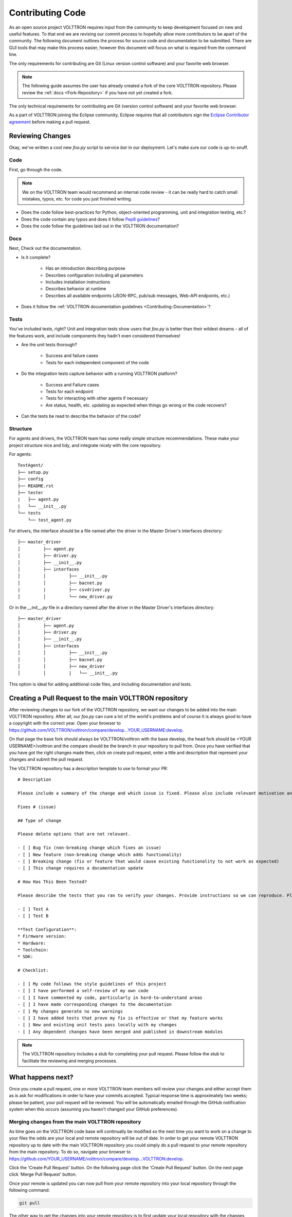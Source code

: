 .. _Contributing-Code:

=================
Contributing Code
=================

As an open source project VOLTTRON requires input from the community to keep development focused on new and useful
features.  To that end we are revising our commit process to hopefully allow more contributors to be apart of the
community.  The following document outlines the process for source code and documentation to be submitted.
There are GUI tools that may make this process easier, however this document will focus on what is required from the
command line.

The only requirements for contributing are Git (Linux version control software) and your favorite web browser.

.. note::

   The following guide assumes the user has already created a fork of the core VOLTTRON repository.  Please review the
   :ref:`docs <Fork-Repository>` if you have not yet created a fork.

The only technical requirements for contributing are Git (version control software) and your
favorite web browser.

As a part of VOLTTRON joining the Eclipse community, Eclipse requires that all contributors sign the
`Eclipse Contributor agreement <https://www.eclipse.org/legal/ECA.php>`_ before making a pull request.


Reviewing Changes
=================

Okay, we've written a cool new `foo.py` script to service `bar` in our deployment.  Let's make sure our code is
up-to-snuff.

Code
----

First, go through the code.

.. note::

    We on the VOLTTRON team would recommend an internal code review - it can be really hard to catch small mistakes,
    typos, etc. for code you just finished writing.

* Does the code follow best-practices for Python, object-oriented programming, unit and integration testing, etc.?
* Does the code contain any typos and does it follow `Pep8 guidelines <https://www.python.org/dev/peps/pep-0008/>`_?
* Does the code follow the guidelines laid out in the VOLTTRON documentation?


Docs
----

Next, Check out the documentation.

* Is it complete?

    * Has an introduction describing purpose
    * Describes configuration including all parameters
    * Includes installation instructions
    * Describes behavior at runtime
    * Describes all available endpoints (JSON-RPC, pub/sub messages, Web-API endpoints, etc.)

* Does it follow the  :ref:`VOLTTRON documentation guidelines <Contributing-Documentation>`?


Tests
-----

You've included tests, right?  Unit and integration tests show users that `foo.py` is better than their wildest
dreams - all of the features work, and include components they hadn't even considered themselves!

* Are the unit tests thorough?

    * Success and failure cases
    * Tests for each independent component of the code

* Do the integration tests capture behavior with a running VOLTTRON platform?

    * Success and Failure cases
    * Tests for each endpoint
    * Tests for interacting with other agents if necessary
    * Are status, health, etc. updating as expected when things go wrong or the code recovers?

* Can the tests be read to describe the behavior of the code?

Structure
---------

For agents and drivers, the VOLTTRON team has some really simple structure recommendations.  These make your project
structure nice and tidy, and integrate nicely with the core repository.

For agents:

::

    TestAgent/
    ├── setup.py
    ├── config
    ├── README.rst
    ├── tester
    |   ├── agent.py
    |   └── __init__.py
    └── tests
        └── test_agent.py

For drivers, the interface should be a file named after the driver in the Master Driver's interfaces directory:

::

    ├── master_driver
    │         ├── agent.py
    │         ├── driver.py
    │         ├── __init__.py
    │         ├── interfaces
    │         │         ├── __init__.py
    │         │         ├── bacnet.py
    |         |         ├── csvdriver.py
    │         │         └── new_driver.py

Or in the `__init__.py` file in a directory named after the driver in the Master Driver's interfaces directory:

::

    ├── master_driver
    │         ├── agent.py
    │         ├── driver.py
    │         ├── __init__.py
    │         ├── interfaces
    │         │         ├── __init__.py
    │         │         ├── bacnet.py
    │         │         ├── new_driver
    │         │         |   └── __init__.py

This option is ideal for adding additional code files, and including documentation and tests.


Creating a Pull Request to the main VOLTTRON repository
=======================================================

After reviewing changes to our fork of the VOLTTRON repository, we want our changes to be added into the main VOLTTRON
repository.  After all, our `foo.py` can cure a lot of the world's problems and of course it is always good to have a
copyright with the correct year.  Open your browser to
https://github.com/VOLTTRON/volttron/compare/develop...YOUR_USERNAME:develop.

On that page the base fork should always be VOLTTRON/volttron with the base develop, the head fork should
be <YOUR USERNAME>/volttron and the compare should be the branch in your repository to pull from.  Once you have
verified that you have got the right changes made then, click on create pull request, enter a title and description that
represent your changes and submit the pull request.

The VOLTTRON repository has a description template to use to format your PR:

::

    # Description

    Please include a summary of the change and which issue is fixed. Please also include relevant motivation and context. List any dependencies that are required for this change.

    Fixes # (issue)

    ## Type of change

    Please delete options that are not relevant.

    - [ ] Bug fix (non-breaking change which fixes an issue)
    - [ ] New feature (non-breaking change which adds functionality)
    - [ ] Breaking change (fix or feature that would cause existing functionality to not work as expected)
    - [ ] This change requires a documentation update

    # How Has This Been Tested?

    Please describe the tests that you ran to verify your changes. Provide instructions so we can reproduce. Please also list any relevant details for your test configuration

    - [ ] Test A
    - [ ] Test B

    **Test Configuration**:
    * Firmware version:
    * Hardware:
    * Toolchain:
    * SDK:

    # Checklist:

    - [ ] My code follows the style guidelines of this project
    - [ ] I have performed a self-review of my own code
    - [ ] I have commented my code, particularly in hard-to-understand areas
    - [ ] I have made corresponding changes to the documentation
    - [ ] My changes generate no new warnings
    - [ ] I have added tests that prove my fix is effective or that my feature works
    - [ ] New and existing unit tests pass locally with my changes
    - [ ] Any dependent changes have been merged and published in downstream modules

.. note::

    The VOLTTRON repository includes a stub for completing your pull request. Please follow the stub to facilitate the
    reviewing and merging processes.


What happens next?
==================

Once you create a pull request, one or more VOLTTRON team members will review your changes and either accept them as is
ask for modifications in order to have your commits accepted.  Typical response time is approximately two weeks; please
be patient, your pull request will be reviewed.  You will be automatically emailed through the GitHub notification
system when this occurs (assuming you haven't changed your GitHub preferences).


Merging changes from the main VOLTTRON repository
-------------------------------------------------

As time goes on the VOLTTRON code base will continually be modified so the next time you want to work on a change to
your files the odds are your local and remote repository will be out of date.  In order to get your remote VOLTTRON
repository up to date with the main VOLTTRON repository you could simply do a pull request to your remote repository
from the main repository.  To do so, navigate your browser to
https://github.com/YOUR_USERNAME/volttron/compare/develop...VOLTTRON:develop.

Click the 'Create Pull Request' button.  On the following page click the 'Create Pull Request' button.  On the next page
click 'Merge Pull Request' button.

Once your remote is updated you can now pull from your remote repository into your local repository through the
following command:

.. code-block:: bash

    git pull

The other way to get the changes into your remote repository is to first update your local repository with the
changes from the main VOLTTRON repository and then pushing those changes up to your remote repository.  To do that you
need to first create a second remote entry to go along with the origin.  A remote is simply a pointer to the url of a
different repository than the current one.  Type the following command to create a new remote called 'upstream':

.. code-block:: bash

    git remote add upstream https://github.com/VOLTTRON/volttron

To update your local repository from the main VOLTTRON repository then execute the following command where upstream is
the remote and develop is the branch to pull from:

.. code-block:: bash

    git pull upstream develop

Finally to get the changes into your remote repository you can execute:

.. code-block:: bash

    git push origin


.. _Git-Commands:

Other commands to know
^^^^^^^^^^^^^^^^^^^^^^

At this point in time you should have enough information to be able to update both your local and remote repository
and create pull requests in order to get your changes into the main VOLTTRON repository.  The following commands are
other commands to give you more information that the preceding tutorial went through


Viewing what the remotes are in our local repository
^^^^^^^^^^^^^^^^^^^^^^^^^^^^^^^^^^^^^^^^^^^^^^^^^^^^

.. code-block:: bash

    git remote -v


Stashing changed files so that you can do a merge/pull from a remote
^^^^^^^^^^^^^^^^^^^^^^^^^^^^^^^^^^^^^^^^^^^^^^^^^^^^^^^^^^^^^^^^^^^^

.. code-block:: bash

    git stash save 'A comment to be listed'


Applying the last stashed files to the current repository
^^^^^^^^^^^^^^^^^^^^^^^^^^^^^^^^^^^^^^^^^^^^^^^^^^^^^^^^^

.. code-block:: bash

    git stash pop


Finding help about any git command
^^^^^^^^^^^^^^^^^^^^^^^^^^^^^^^^^^

.. code-block:: bash

    git help
    git help branch
    git help stash
    git help push
    git help merge


Creating a branch from the branch and checking it out
^^^^^^^^^^^^^^^^^^^^^^^^^^^^^^^^^^^^^^^^^^^^^^^^^^^^^

.. code-block:: bash

    git checkout -b newbranchname


Checking out a branch (if not local already will look to the remote to checkout)
^^^^^^^^^^^^^^^^^^^^^^^^^^^^^^^^^^^^^^^^^^^^^^^^^^^^^^^^^^^^^^^^^^^^^^^^^^^^^^^^

.. code-block:: bash

    git checkout branchname


Removing a local branch (cannot be current branch)
^^^^^^^^^^^^^^^^^^^^^^^^^^^^^^^^^^^^^^^^^^^^^^^^^^

.. code-block:: bash

    git branch -D branchname


Determine the current and show all local branches
^^^^^^^^^^^^^^^^^^^^^^^^^^^^^^^^^^^^^^^^^^^^^^^^^

.. code-block:: bash

    git branch


Using Travis Continuous Integration Tools
-----------------------------------------

The main VOLTTRON repository is hooked into an automated build tool called travis-ci.  Your remote repository can be
automatically built with the same tool by hooking your account into travis-ci's environment. To do this go to
https://travis-ci.org and create an account.  You can using your GitHub login directly to this service.  Then you will
need to enable the syncing of your repository through the travis-ci service.  Finally you need to push a new change to
the repository.  If the build fails you will receive an email notifying you of that fact and allowing you to modify the
source code and then push new changes out.
